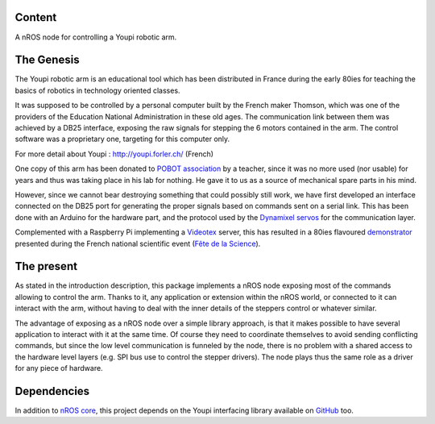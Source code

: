Content
=======

A nROS node for controlling a Youpi robotic arm.

.. image:: youpi-at-work.jpg

The Genesis
===========

The Youpi robotic arm is an educational tool which has been distributed in France
during the early 80ies for teaching the basics of robotics in technology oriented classes.

It was supposed to be controlled by a personal computer built by the French maker
Thomson, which was one of the providers of the Education National Administration in these old ages.
The communication link between them was achieved by a DB25 interface, exposing the raw signals
for stepping the 6 motors contained in the arm. The control software was a proprietary one,
targeting for this computer only.

For more detail about Youpi : `<http://youpi.forler.ch/>`_ (French)

One copy of this arm has been donated to `POBOT association <http://www.pobot.org>`_ by a teacher,
since it was no more used (nor usable) for years and thus was taking place in his lab for nothing.
He gave it to us as a source of mechanical spare parts in his mind.

However, since we cannot bear destroying something that could possibly still work, we have
first developed an interface connected on the DB25 port for generating the proper signals
based on commands sent on a serial link. This has been done with an Arduino for the hardware
part, and the protocol used by the `Dynamixel servos <http://www.robotis.com/xe/dynamixel_en>`_
for the communication layer.

Complemented with a Raspberry Pi implementing a `Videotex <https://en.wikipedia.org/wiki/Videotex>`_ server,
this has resulted in a 80ies flavoured `demonstrator <http://www.pobot.org/Le-mariage-des-annees-80-et-2010.html>`_
presented during the French national scientific event (`Fête de la Science <http://www.fetedelascience.fr/>`_).

The present
===========

As stated in the introduction description, this package implements a nROS node exposing most of the
commands allowing to control the arm. Thanks to it, any application or extension within the nROS world,
or connected to it can interact with the arm, without having to deal with the inner details of the steppers
control or whatever similar.

The advantage of exposing as a nROS node over a simple library approach, is that it makes possible
to have several application to interact with it at the same time. Of course they need to coordinate
themselves to avoid sending conflicting commands, but since the low level communication is funneled
by the node, there is no problem with a shared access to the hardware level layers (e.g. SPI bus use to
control the stepper drivers). The node plays thus the same role as a driver for any piece of hardware.

Dependencies
============

In addition to `nROS core <https://github.com/pobot-nros/nros-core>`_, this project depends on the
Youpi interfacing library available on `GitHub <https://github.com/pobot-pybot/pybot-raspi>`_ too.